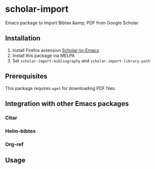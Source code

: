 * scholar-import
Emacs package to import Bibtex &amp; PDF from Google Scholar
** Installation
1. Install Firefox extension [[https://github.com/teeann/Scholar-to-Emacs][Scholar-to-Emacs]]
2. Install this package via MELPA
3. Set =scholar-import-bibliography= and =scholar-import-library-path=
** Prerequisites
This package requires =wget= for downloading PDF files.
** Integration with other Emacs packages
*** Citar
*** Helm-bibtex
*** Org-ref
** Usage
